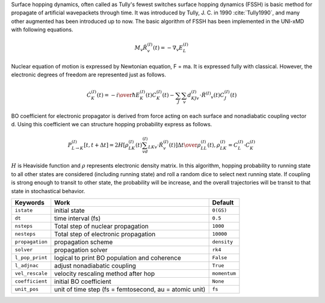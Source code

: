 
Surface hopping dynamics, often called as Tully's fewest switches surface hopping dynamics (FSSH) is basic method
for propagate of artificial wavepackets through time. It was introduced by Tully, J. C. in 1990 :cite:`Tully1990`, and many other
augmented has been introduced up to now. The basic algorithm of FSSH has been implemented in the UNI-xMD with
following equations.

.. math::

   M_{v}\ddot{R}^{(I)}_{v}(t) = -\nabla_{v}E^{(I)}_{L}

Nuclear equation of motion is expressed by Newtonian equation, F = ma. It is expressed fully with classical.
However, the electronic degrees of freedom are represented just as follows.

.. math::

   \dot{C}^{(I)}_{K}(t) = -{{i}\over{\hbar}}E^{(I)}_K(t)C^{(I)}_{K}(t)-\sum_{J}\sum_{v}d^{(I)}_{KJv}\cdot\dot{R}^{(I)}
   _v(t)C^{(I)}_J(t)

BO coefficient for electronic propagator is derived from force acting on each surface and nonadiabatic coupling
vector d. Using this coefficient we can structure hopping probability express as follows.

.. math::

   P^{(I)}_{L{\rightarrow}K}[t,t+{\Delta}t] = {{2H[\rho^{(I)}_{LK}(t)\sum_vd^{(I)}_{LKv}\cdot\dot{R}^{(I)}_v(t)]
   {\Delta}t}\over{\rho^{(I)}_{LL}(t)}}, \rho^{(I)}_{LK}=C^{(I)}_L{\cdot}C^{(I)}_K

:math:`{H}` is Heaviside function and :math:`{\rho}` represents electronic density matrix. In this algorithm, hopping probability
to running state to all other states are considered (including running state) and roll a random dice to select next
running state. If coupling is strong enough to transit to other state, the probability will be increase, and the overall
trajectories will be transit to that state in stochastical behavior.

+--------------------+------------------------------------------------+--------------+
| Keywords           | Work                                           | Default      |
+====================+================================================+==============+
| ``istate``         | initial state                                  | ``0(GS)``    |
+--------------------+------------------------------------------------+--------------+
| ``dt``             | time interval (fs)                             | ``0.5``      |
+--------------------+------------------------------------------------+--------------+
| ``nsteps``         | Total step of nuclear propagation              | ``1000``     |
+--------------------+------------------------------------------------+--------------+
| ``nesteps``        | Total step of electronic propagation           | ``10000``    |
+--------------------+------------------------------------------------+--------------+
| ``propagation``    | propagation scheme                             | ``density``  |
+--------------------+------------------------------------------------+--------------+
| ``solver``         | propagation solver                             | ``rk4``      |
+--------------------+------------------------------------------------+--------------+
| ``l_pop_print``    | logical to print BO population and coherence   | ``False``    |
+--------------------+------------------------------------------------+--------------+
| ``l_adjnac``       | adjust nonadiabatic coupling                   | ``True``     |
+--------------------+------------------------------------------------+--------------+
| ``vel_rescale``    | velocity rescaling method after hop            | ``momentum`` |
+--------------------+------------------------------------------------+--------------+
| ``coefficient``    | initial BO coefficient                         | ``None``     |
+--------------------+------------------------------------------------+--------------+
| ``unit_pos``       | unit of time step (fs = femtosecond,           | ``fs``       |
|                    | au = atomic unit)                              |              |
+--------------------+------------------------------------------------+--------------+

